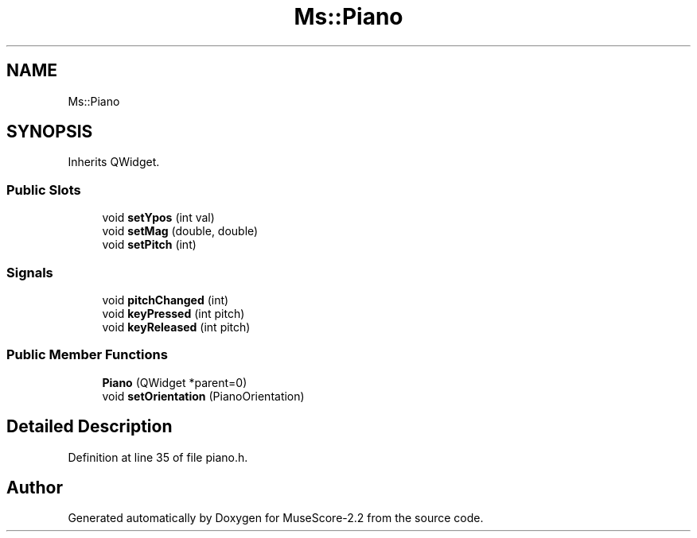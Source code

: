 .TH "Ms::Piano" 3 "Mon Jun 5 2017" "MuseScore-2.2" \" -*- nroff -*-
.ad l
.nh
.SH NAME
Ms::Piano
.SH SYNOPSIS
.br
.PP
.PP
Inherits QWidget\&.
.SS "Public Slots"

.in +1c
.ti -1c
.RI "void \fBsetYpos\fP (int val)"
.br
.ti -1c
.RI "void \fBsetMag\fP (double, double)"
.br
.ti -1c
.RI "void \fBsetPitch\fP (int)"
.br
.in -1c
.SS "Signals"

.in +1c
.ti -1c
.RI "void \fBpitchChanged\fP (int)"
.br
.ti -1c
.RI "void \fBkeyPressed\fP (int pitch)"
.br
.ti -1c
.RI "void \fBkeyReleased\fP (int pitch)"
.br
.in -1c
.SS "Public Member Functions"

.in +1c
.ti -1c
.RI "\fBPiano\fP (QWidget *parent=0)"
.br
.ti -1c
.RI "void \fBsetOrientation\fP (PianoOrientation)"
.br
.in -1c
.SH "Detailed Description"
.PP 
Definition at line 35 of file piano\&.h\&.

.SH "Author"
.PP 
Generated automatically by Doxygen for MuseScore-2\&.2 from the source code\&.
